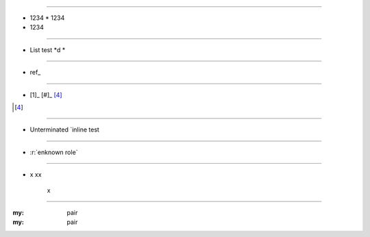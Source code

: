
.. intentional errors

----

* 1234
  * 1234
* 1234

----

*  List test *d *  

----

*  ref_

----

* [1]_ [#]_ [4]_

.. [4] 

----
    
*  Unterminated `inline test
    
----   
    
*  :r:`enknown role`

----

* x
  xx
   x

----

.. other weirdness

:my: pair
:my: pair

